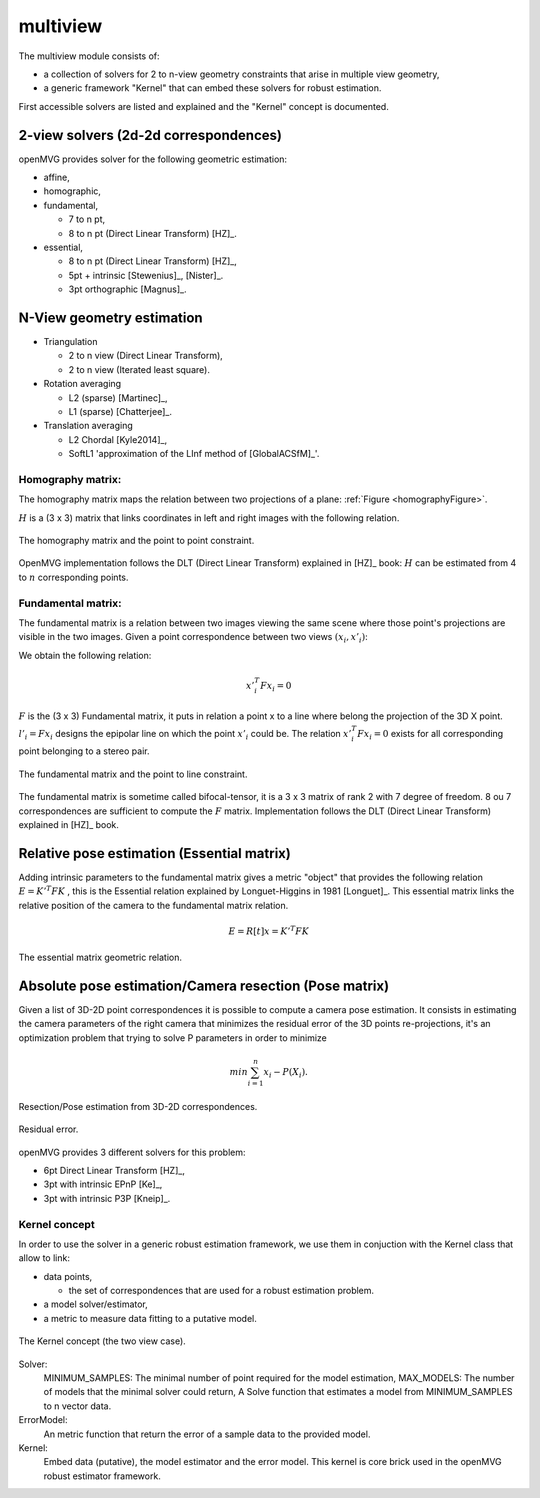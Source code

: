 *******************
multiview
*******************

The multiview module consists of:

- a collection of solvers for 2 to n-view geometry constraints that arise in multiple view geometry,
- a generic framework "Kernel" that can embed these solvers for robust estimation.

First accessible solvers are listed and explained and the "Kernel" concept is documented.

2-view solvers (2d-2d correspondences)
======================================

openMVG provides solver for the following geometric estimation:

* affine,
*	homographic,
* fundamental,

  * 7 to n pt,
  * 8 to n pt (Direct Linear Transform) [HZ]_.
  
* essential,

  * 8 to n pt (Direct Linear Transform) [HZ]_,
  * 5pt + intrinsic [Stewenius]_, [Nister]_.
  * 3pt orthographic [Magnus]_.

N-View geometry estimation
============================

* Triangulation

  * 2 to n view (Direct Linear Transform),
  * 2 to n view (Iterated least square).
  
* Rotation averaging

  * L2 (sparse) [Martinec]_,
  * L1 (sparse) [Chatterjee]_.

* Translation averaging

  * L2 Chordal [Kyle2014]_,
  * SoftL1 'approximation of the LInf method of [GlobalACSfM]_'.

Homography matrix:
---------------------

The homography matrix maps the relation between two projections of a plane: :ref:`Figure <homographyFigure>`.

:math:`H` is a (3 x 3) matrix that links coordinates in left and right images with the following relation.

.. math:: x'_i = Hx_i
   :label: homographyformula

.. _homographyFigure:
.. figure:: homographyMatrix.png
   :align: center

   The homography matrix and the point to point constraint.

OpenMVG implementation follows the DLT (Direct Linear Transform) explained in [HZ]_ book:
:math:`H` can be estimated from 4 to :math:`n` corresponding points.
   
Fundamental matrix:
---------------------

The fundamental matrix is a relation between two images viewing the same scene where those point's
projections are visible in the two images. Given a point correspondence between two views :math:`(x_i,x'_i)`:

We obtain the following relation:

.. math:: x'^T_i Fx_i = 0

:math:`F` is the (3 x 3) Fundamental matrix, it puts in relation a point x to a line where belong the projection of the 3D X point.
:math:`l'_i = Fx_i` designs the epipolar line on which the point :math:`x'_i` could be.
The relation :math:`x'^T_i Fx_i = 0` exists for all corresponding point belonging to a stereo pair.

.. figure:: fundamentalMatrix.png
   :align: center

   The fundamental matrix and the point to line constraint.

The fundamental matrix is sometime called bifocal-tensor, it is a 3 x 3 matrix of rank 2
with 7 degree of freedom. 8 ou 7 correspondences are sufficient to compute the :math:`F` matrix.
Implementation follows the DLT (Direct Linear Transform) explained in [HZ]_ book.

Relative pose estimation (Essential matrix)
===========================================

Adding intrinsic parameters to the fundamental matrix gives a metric "object" that provides the following relation
:math:`E = K'^T FK` , this is the Essential relation explained by Longuet-Higgins in 1981 [Longuet]_.
This essential matrix links the relative position of the camera to the fundamental matrix relation.

.. math:: E = R[t]x = K'^T FK

.. figure:: essentialMatrix.png
   :align: center

   The essential matrix geometric relation.

Absolute pose estimation/Camera resection (Pose matrix)
========================================================

Given a list of 3D-2D point correspondences it is possible to compute a camera pose estimation.
It consists in estimating the camera parameters of the right camera that minimizes the residual error of the 3D points re-projections, it's an optimization problem that trying to solve P parameters in order to minimize 

.. math:: 
	min \sum^n_{i=1} x_i - P(X_i).


.. figure:: ResectionPose.png
   :align: center
	
   Resection/Pose estimation from 3D-2D correspondences.

.. figure:: ResidualError.png
   :align: center
	
   Residual error.

openMVG provides 3 different solvers for this problem:

* 6pt Direct Linear Transform [HZ]_,
* 3pt with intrinsic EPnP [Ke]_,  
* 3pt with intrinsic P3P [Kneip]_.

Kernel concept
---------------------

In order to use the solver in a generic robust estimation framework, we use them in conjuction with the Kernel class that allow to link:

* data points,

  * the set of correspondences that are used for a robust estimation problem.

* a model solver/estimator,
* a metric to measure data fitting to a putative model.

.. figure:: kernelConcept.png
   :align: center

   The Kernel concept (the two view case).

Solver:
	MINIMUM_SAMPLES: The minimal number of point required for the model estimation,
	MAX_MODELS: The number of models that the minimal solver could return,
	A Solve function that estimates a model from MINIMUM_SAMPLES to n vector data.
ErrorModel: 
	An metric function that return the error of a sample data to the provided model.
Kernel: 
	Embed data (putative), the model estimator and the error model.
	This kernel is core brick used in the openMVG robust estimator framework.

